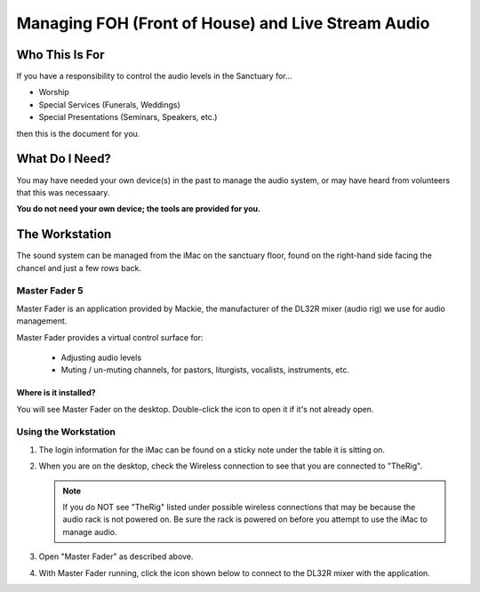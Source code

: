 Managing FOH (Front of House) and Live Stream Audio
###################################################

Who This Is For
***************

If you have a responsibility to control the audio levels 
in the Sanctuary for...

* Worship
* Special Services (Funerals, Weddings)
* Special Presentations (Seminars, Speakers, etc.)

then this is the document for you.

What Do I Need?
***************

You may have needed your own device(s) in the past to manage
the audio system, or may have heard from volunteers that this 
was necessaary.

**You do not need your own device; the tools are provided for you.**

The Workstation
***************

The sound system can be managed from the iMac on the sanctuary 
floor, found on the right-hand side facing the chancel and just a 
few rows back.

.. figure:: ../../images/audio/Audio-Workstation.jpg

Master Fader 5
==============

.. image:: ../../images/icons/master_fader_5.png
  :width: 100px
  :align: right

Master Fader is an application provided by Mackie, the 
manufacturer of the DL32R mixer (audio rig) we use for audio management.

Master Fader provides a virtual control surface for:

 * Adjusting audio levels
 * Muting / un-muting channels, for pastors, liturgists, vocalists, instruments, etc.

Where is it installed?
----------------------

You will see Master Fader on the desktop.  Double-click the 
icon to open it if it's not already open.

Using the Workstation
=====================

#. The login information for the iMac can be found on a sticky 
   note under the table it is sitting on.

#. When you are on the desktop, check the Wireless connection to see
   that you are connected to "TheRig".

   .. note::

       If you do NOT see "TheRig" listed under possible wireless connections
       that may be because the audio rack is not powered on.  Be sure the rack 
       is powered on before you attempt to use the iMac to manage audio.

#. Open "Master Fader" as described above.

#. With Master Fader running, click the icon shown below to 
   connect to the DL32R mixer with the application.

